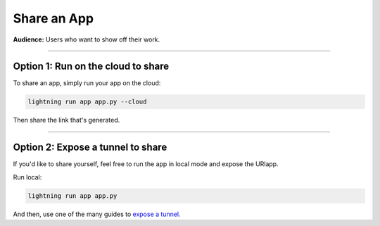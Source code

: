 ############
Share an App
############
**Audience:** Users who want to show off their work.

----

***********************************
Option 1: Run on the cloud to share
***********************************
To share an app, simply run your app on the cloud:

.. code:: bash

    lightning run app app.py --cloud

Then share the link that's generated.

----

**********************************
Option 2: Expose a tunnel to share
**********************************
If you'd like to share yourself, feel free to run the app in local mode
and expose the URlapp.

Run local:

.. code:: bash

    lightning run app app.py

And then, use one of the many guides to `expose a tunnel <https://medium.com/botfuel/how-to-expose-a-local-development-server-to-the-internet-c31532d741cc>`_.
